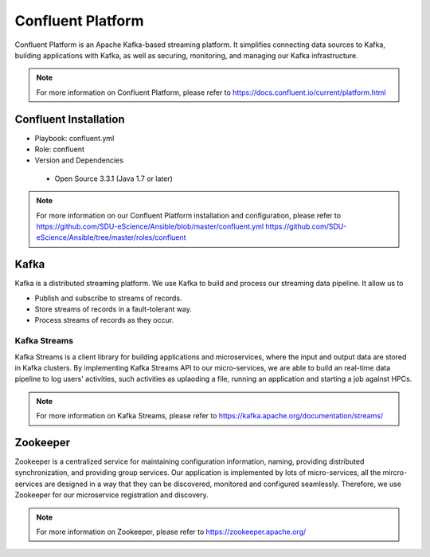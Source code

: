 .. _Confluent_Platform:

Confluent Platform
===================
Confluent Platform is an Apache Kafka-based streaming platform. It simplifies connecting data sources to Kafka, building applications with Kafka, as well as securing, monitoring, and managing our Kafka infrastructure.

.. note::
   
   For more information on Confluent Platform, please refer to `<https://docs.confluent.io/current/platform.html>`_


Confluent Installation
------------------------
* Playbook: confluent.yml

* Role: confluent

* Version and Dependencies

 * Open Source 3.3.1 (Java 1.7 or later)

.. note::
   
   For more information on our Confluent Platform installation and configuration, please refer to
   `<https://github.com/SDU-eScience/Ansible/blob/master/confluent.yml>`_
   `<https://github.com/SDU-eScience/Ansible/tree/master/roles/confluent>`_


.. _Kafka:

Kafka
------
Kafka is a distributed streaming platform. We use Kafka to build and process our streaming data pipeline. It allow us to

* Publish and subscribe to streams of records.
* Store streams of records in a fault-tolerant way.
* Process streams of records as they occur.

Kafka Streams
^^^^^^^^^^^^^
Kafka Streams is a client library for building applications and microservices, where the input and output data are stored in Kafka clusters. By implementing Kafka Streams API to our micro-services, we are able to build an real-time data pipeline to log users' activities, such activities as uplaoding a file, running an application and starting a job against HPCs.

.. note::

  For more information on Kafka Streams, please refer to `<https://kafka.apache.org/documentation/streams/>`_ 

.. _Zookeeper:

Zookeeper
---------
Zookeeper is a centralized service for maintaining configuration information, naming, providing distributed synchronization, and providing group services. Our application is implemented by lots of micro-services, all the mircro-services are designed in a way that they can be discovered, monitored and configured seamlessly. Therefore, we use Zookeeper for our microservice registration and discovery.

.. note::

   For more information on Zookeeper, please refer to `<https://zookeeper.apache.org/>`_
